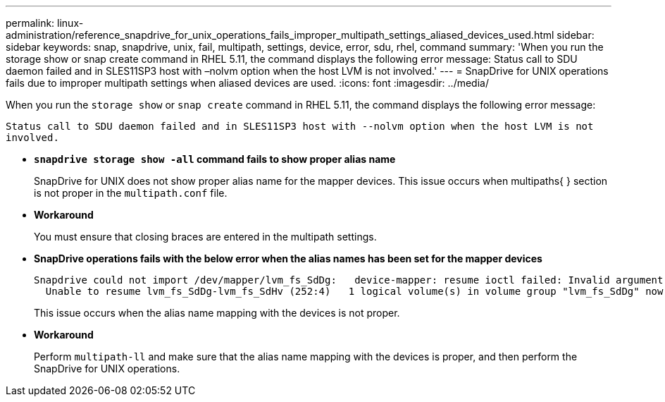 ---
permalink: linux-administration/reference_snapdrive_for_unix_operations_fails_improper_multipath_settings_aliased_devices_used.html
sidebar: sidebar
keywords: snap, snapdrive, unix, fail, multipath, settings, device, error, sdu, rhel, command
summary: 'When you run the storage show or snap create command in RHEL 5.11, the command displays the following error message: Status call to SDU daemon failed and in SLES11SP3 host with –nolvm option when the host LVM is not involved.'
---
= SnapDrive for UNIX operations fails due to improper multipath settings when aliased devices are used.
:icons: font
:imagesdir: ../media/

[.lead]
When you run the `storage show` or `snap create` command in RHEL 5.11, the command displays the following error message:

`Status call to SDU daemon failed and in SLES11SP3 host with --nolvm option when the host LVM is not involved.`

* *`snapdrive storage show -all` command fails to show proper alias name*
+
SnapDrive for UNIX does not show proper alias name for the mapper devices. This issue occurs when multipaths{ } section is not proper in the `multipath.conf` file.

* *Workaround*
+
You must ensure that closing braces are entered in the multipath settings.

* *SnapDrive operations fails with the below error when the alias names has been set for the mapper devices*
+
----
Snapdrive could not import /dev/mapper/lvm_fs_SdDg:   device-mapper: resume ioctl failed: Invalid argument
  Unable to resume lvm_fs_SdDg-lvm_fs_SdHv (252:4)   1 logical volume(s) in volume group "lvm_fs_SdDg" now active”
----
+
This issue occurs when the alias name mapping with the devices is not proper.

* *Workaround*
+
Perform `multipath-ll` and make sure that the alias name mapping with the devices is proper, and then perform the SnapDrive for UNIX operations.
